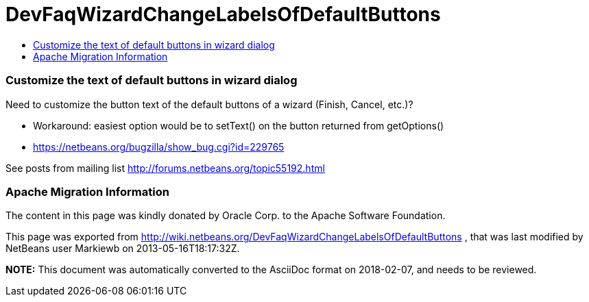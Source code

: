 // 
//     Licensed to the Apache Software Foundation (ASF) under one
//     or more contributor license agreements.  See the NOTICE file
//     distributed with this work for additional information
//     regarding copyright ownership.  The ASF licenses this file
//     to you under the Apache License, Version 2.0 (the
//     "License"); you may not use this file except in compliance
//     with the License.  You may obtain a copy of the License at
// 
//       http://www.apache.org/licenses/LICENSE-2.0
// 
//     Unless required by applicable law or agreed to in writing,
//     software distributed under the License is distributed on an
//     "AS IS" BASIS, WITHOUT WARRANTIES OR CONDITIONS OF ANY
//     KIND, either express or implied.  See the License for the
//     specific language governing permissions and limitations
//     under the License.
//

= DevFaqWizardChangeLabelsOfDefaultButtons
:jbake-type: wiki
:jbake-tags: wiki, devfaq, needsreview
:jbake-status: published
:keywords: Apache NetBeans wiki DevFaqWizardChangeLabelsOfDefaultButtons
:description: Apache NetBeans wiki DevFaqWizardChangeLabelsOfDefaultButtons
:toc: left
:toc-title:
:syntax: true

=== Customize the text of default buttons in wizard dialog

Need to customize the button text of the default buttons of a wizard (Finish, Cancel, etc.)?

* Workaround: easiest option would be to setText() on the button returned from getOptions()
* link:https://netbeans.org/bugzilla/show_bug.cgi?id=229765[https://netbeans.org/bugzilla/show_bug.cgi?id=229765]

See posts from mailing list link:http://forums.netbeans.org/topic55192.html[http://forums.netbeans.org/topic55192.html]

=== Apache Migration Information

The content in this page was kindly donated by Oracle Corp. to the
Apache Software Foundation.

This page was exported from link:http://wiki.netbeans.org/DevFaqWizardChangeLabelsOfDefaultButtons[http://wiki.netbeans.org/DevFaqWizardChangeLabelsOfDefaultButtons] , 
that was last modified by NetBeans user Markiewb 
on 2013-05-16T18:17:32Z.


*NOTE:* This document was automatically converted to the AsciiDoc format on 2018-02-07, and needs to be reviewed.
